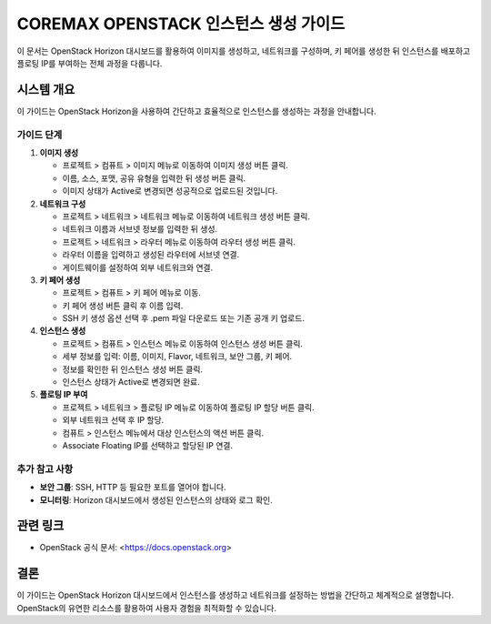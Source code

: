 COREMAX OPENSTACK 인스턴스 생성 가이드
=====================================

이 문서는 OpenStack Horizon 대시보드를 활용하여 이미지를 생성하고, 네트워크를 구성하며, 키 페어를 생성한 뒤 인스턴스를 배포하고 플로팅 IP를 부여하는 전체 과정을 다룹니다.

시스템 개요
------------
이 가이드는 OpenStack Horizon을 사용하여 간단하고 효율적으로 인스턴스를 생성하는 과정을 안내합니다.

가이드 단계
~~~~~~~~~~~~

1. **이미지 생성**

   - 프로젝트 > 컴퓨트 > 이미지 메뉴로 이동하여 이미지 생성 버튼 클릭.

   - 이름, 소스, 포맷, 공유 유형을 입력한 뒤 생성 버튼 클릭.

   - 이미지 상태가 Active로 변경되면 성공적으로 업로드된 것입니다.

2. **네트워크 구성**

   - 프로젝트 > 네트워크 > 네트워크 메뉴로 이동하여 네트워크 생성 버튼 클릭.

   - 네트워크 이름과 서브넷 정보를 입력한 뒤 생성.

   - 프로젝트 > 네트워크 > 라우터 메뉴로 이동하여 라우터 생성 버튼 클릭.

   - 라우터 이름을 입력하고 생성된 라우터에 서브넷 연결.

   - 게이트웨이를 설정하여 외부 네트워크와 연결.

3. **키 페어 생성**

   - 프로젝트 > 컴퓨트 > 키 페어 메뉴로 이동.

   - 키 페어 생성 버튼 클릭 후 이름 입력.

   - SSH 키 생성 옵션 선택 후 .pem 파일 다운로드 또는 기존 공개 키 업로드.

4. **인스턴스 생성**

   - 프로젝트 > 컴퓨트 > 인스턴스 메뉴로 이동하여 인스턴스 생성 버튼 클릭.

   - 세부 정보를 입력: 이름, 이미지, Flavor, 네트워크, 보안 그룹, 키 페어.

   - 정보를 확인한 뒤 인스턴스 생성 버튼 클릭.

   - 인스턴스 상태가 Active로 변경되면 완료.

5. **플로팅 IP 부여**

   - 프로젝트 > 네트워크 > 플로팅 IP 메뉴로 이동하여 플로팅 IP 할당 버튼 클릭.

   - 외부 네트워크 선택 후 IP 할당.

   - 컴퓨트 > 인스턴스 메뉴에서 대상 인스턴스의 액션 버튼 클릭.

   - Associate Floating IP를 선택하고 할당된 IP 연결.


추가 참고 사항
~~~~~~~~~~~~
- **보안 그룹**: SSH, HTTP 등 필요한 포트를 열어야 합니다.
- **모니터링**: Horizon 대시보드에서 생성된 인스턴스의 상태와 로그 확인.

관련 링크
----------
- OpenStack 공식 문서: <https://docs.openstack.org>

결론
-----
이 가이드는 OpenStack Horizon 대시보드에서 인스턴스를 생성하고 네트워크를 설정하는 방법을 간단하고 체계적으로 설명합니다. OpenStack의 유연한 리소스를 활용하여 사용자 경험을 최적화할 수 있습니다.

